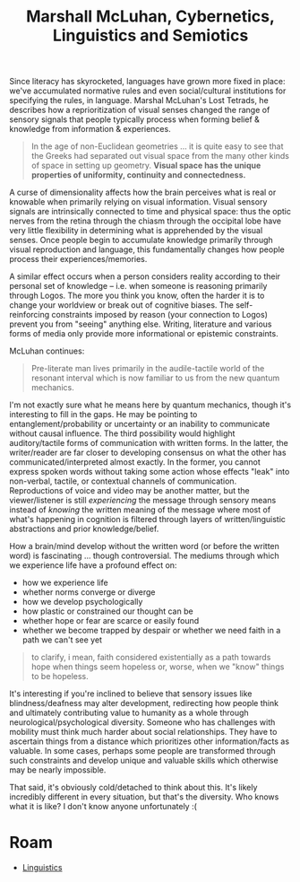 :PROPERTIES:
:ID:       e71df0e8-ee33-4649-811b-c98b9ecfcc5d
:END:
#+TITLE: Marshall McLuhan, Cybernetics, Linguistics and Semiotics
#+CATEGORY: slips
#+TAGS:

Since literacy has skyrocketed, languages have grown more fixed in place: we've
accumulated normative rules and even social/cultural institutions for specifying
the rules, in language. Marshal McLuhan's Lost Tetrads, he describes how a
reprioritization of visual senses changed the range of sensory signals that
people typically process when forming belief & knowledge from information &
experiences.

#+begin_quote
In the age of non-Euclidean geometries ... it is quite easy to see that the
Greeks had separated out visual space from the many other kinds of space in
setting up geometry. *Visual space has the unique properties of uniformity,
continuity and connectedness.*
#+end_quote

A curse of dimensionality affects how the brain perceives what is real or
knowable when primarily relying on visual information. Visual sensory signals
are intrinsically connected to time and physical space: thus the optic nerves
from the retina through the chiasm through the occipital lobe have very little
flexibility in determining what is apprehended by the visual senses. Once people
begin to accumulate knowledge primarily through visual reproduction and
language, this fundamentally changes how people process their
experiences/memories.

A similar effect occurs when a person considers reality according to their
personal set of knowledge -- i.e. when someone is reasoning primarily through
Logos. The more you think you know, often the harder it is to change your
worldview or break out of cognitive biases. The self-reinforcing constraints
imposed by reason (your connection to Logos) prevent you from "seeing" anything
else. Writing, literature and various forms of media only provide more
informational or epistemic constraints.

McLuhan continues:

#+begin_quote
Pre-literate man lives primarily in the audile-tactile world of the resonant
interval which is now familiar to us from the new quantum mechanics.
#+end_quote

I'm not exactly sure what he means here by quantum mechanics, though it's
interesting to fill in the gaps. He may be pointing to entanglement/probability
or uncertainty or an inability to communicate without causal influence. The
third possibility would highlight auditory/tactile forms of communication with
written forms. In the latter, the writer/reader are far closer to developing
consensus on what the other has communicated/interpreted almost exactly. In the
former, you cannot express spoken words without taking some action whose effects
"leak" into non-verbal, tactile, or contextual channels of communication.
Reproductions of voice and video may be another matter, but the viewer/listener
is still /experiencing/ the message through sensory means instead of /knowing/
the written meaning of the message where most of what's happening in cognition
is filtered through layers of written/linguistic abstractions and prior
knowledge/belief.

How a brain/mind develop without the written word (or before the written word)
is fascinating ... though controversial. The mediums through which we experience
life have a profound effect on:

+ how we experience life
+ whether norms converge or diverge
+ how we develop psychologically
+ how plastic or constrained our thought can be
+ whether hope or fear are scarce or easily found
+ whether we become trapped by despair or whether we need faith in a path we
  can't see yet

#+begin_quote
to clarify, i mean, faith considered existentially as a path towards hope when
things seem hopeless or, worse, when we "know" things to be hopeless.
#+end_quote

It's interesting if you're inclined to believe that sensory issues like
blindness/deafness may alter development, redirecting how people think and
ultimately contributing value to humanity as a whole through
neurological/psychological diversity. Someone who has challenges with mobility
must think much harder about social relationships. They have to ascertain things
from a distance which prioritizes other information/facts as valuable. In some
cases, perhaps some people are transformed through such constraints and develop
unique and valuable skills which otherwise may be nearly impossible.

That said, it's obviously cold/detached to think about this. It's likely
incredibly different in every situation, but that's the diversity. Who knows
what it is like? I don't know anyone unfortunately :(

* Roam
+ [[id:5bb2016d-f38e-4a0b-9678-b024973fe1dc][Linguistics]]

